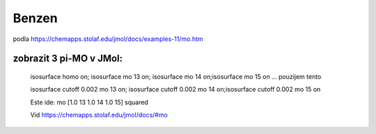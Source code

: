 Benzen
======

podla https://chemapps.stolaf.edu/jmol/docs/examples-11/mo.htm 


zobrazit 3 pi-MO v JMol:
-------------------------

 isosurface homo on; isosurface mo 13 on; isosurface mo 14 on;isosurface mo 15 on  ... pouzijem tento

 isosurface cutoff 0.002 mo 13 on; isosurface cutoff 0.002 mo 14 on;isosurface cutoff 0.002 mo 15 on
 
 
 Este ide:  mo [1.0 13 1.0 14 1.0 15] squared
 
 Vid https://chemapps.stolaf.edu/jmol/docs/#mo
 